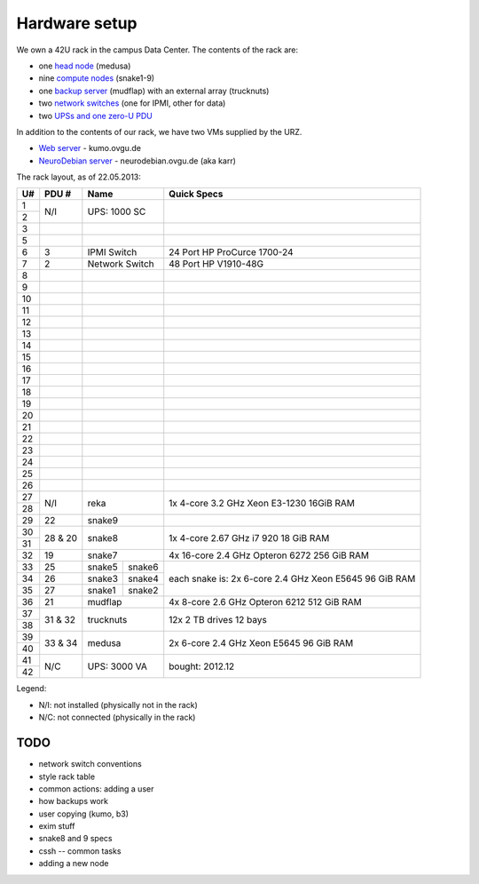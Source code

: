 .. -*- mode: rst; fill-column: 79 -*-
.. ex: set sts=4 ts=4 sw=4 et tw=79:

**************
Hardware setup
**************
We own a 42U rack in the campus Data Center.
The contents of the rack are:

* one `head node <medusa.html>`_ (medusa)
* nine `compute nodes <compute_nodes.html>`_ (snake1-9)
* one `backup server <mudflap.html>`_ (mudflap) with an external array (trucknuts)
* two `network switches <network.html>`_ (one for IPMI, other for data)
* two `UPSs and one zero-U PDU <power.html>`_

In addition to the contents of our rack, we have two VMs supplied by the URZ.

* `Web server <kumo.html>`_ - kumo.ovgu.de
* `NeuroDebian server <karr.html>`_ - neurodebian.ovgu.de (aka karr)

The rack layout, as of 22.05.2013:

+----+---------+-------------+----------+--------------------------------+
| U# | PDU #   | Name                   | Quick Specs                    |
+====+=========+=============+==========+================================+
| 1  | N/I     | UPS: 1000 SC           |                                |
+----+         |                        |                                |
| 2  |         |                        |                                |
+----+---------+------------------------+--------------------------------+
| 3  |         |                        |                                |
+----+---------+------------------------+--------------------------------+
| 5  |         |                        |                                |
+----+---------+------------------------+--------------------------------+
| 6  | 3       | IPMI Switch            | 24 Port HP ProCurce 1700-24    |
+----+---------+------------------------+--------------------------------+
| 7  | 2       | Network Switch         | 48 Port HP V1910-48G           |
+----+---------+------------------------+--------------------------------+
| 8  |         |                        |                                |
+----+---------+------------------------+--------------------------------+
| 9  |         |                        |                                |
+----+---------+------------------------+--------------------------------+
| 10 |         |                        |                                |
+----+---------+------------------------+--------------------------------+
| 11 |         |                        |                                |
+----+---------+------------------------+--------------------------------+
| 12 |         |                        |                                |
+----+---------+------------------------+--------------------------------+
| 13 |         |                        |                                |
+----+---------+------------------------+--------------------------------+
| 14 |         |                        |                                |
+----+---------+------------------------+--------------------------------+
| 15 |         |                        |                                |
+----+---------+------------------------+--------------------------------+
| 16 |         |                        |                                |
+----+---------+------------------------+--------------------------------+
| 17 |         |                        |                                |
+----+---------+------------------------+--------------------------------+
| 18 |         |                        |                                |
+----+---------+------------------------+--------------------------------+
| 19 |         |                        |                                |
+----+---------+------------------------+--------------------------------+
| 20 |         |                        |                                |
+----+---------+------------------------+--------------------------------+
| 21 |         |                        |                                |
+----+---------+------------------------+--------------------------------+
| 22 |         |                        |                                |
+----+---------+------------------------+--------------------------------+
| 23 |         |                        |                                |
+----+---------+------------------------+--------------------------------+
| 24 |         |                        |                                |
+----+---------+------------------------+--------------------------------+
| 25 |         |                        |                                |
+----+---------+------------------------+--------------------------------+
| 26 |         |                        |                                |
+----+---------+------------------------+--------------------------------+
| 27 |         |                        | 1x 4-core 3.2 GHz Xeon E3-1230 |
+----+ N/I     | reka                   | 16GiB RAM                      |
| 28 |         |                        |                                |
+----+---------+------------------------+--------------------------------+
| 29 | 22      | snake9                 |                                |
+----+---------+------------------------+--------------------------------+
| 30 |         |                        | 1x 4-core 2.67 GHz i7 920      |
+----+ 28 & 20 | snake8                 | 18 GiB RAM                     |
| 31 |         |                        |                                |
+----+---------+------------------------+--------------------------------+
| 32 | 19      | snake7                 | 4x 16-core 2.4 GHz Opteron 6272|
|    |         |                        | 256 GiB RAM                    |
+----+---------+-------------+----------+--------------------------------+
| 33 | 25      | snake5      | snake6   | each snake is:                 |
+----+---------+-------------+----------+ 2x 6-core 2.4 GHz Xeon E5645   |
| 34 | 26      | snake3      | snake4   | 96 GiB RAM                     |
+----+---------+-------------+----------+                                |
| 35 | 27      | snake1      | snake2   |                                |
+----+---------+-------------+----------+--------------------------------+
| 36 | 21      | mudflap                | 4x 8-core 2.6 GHz Opteron 6212 |
|    |         |                        | 512 GiB RAM                    |
+----+---------+------------------------+--------------------------------+
| 37 |         |                        | 12x 2 TB drives                |
+----+ 31 & 32 | trucknuts              | 12 bays                        |
| 38 |         |                        |                                |
+----+---------+------------------------+--------------------------------+
| 39 |         |                        | 2x 6-core 2.4 GHz Xeon E5645   |
+----+ 33 & 34 | medusa                 | 96 GiB RAM                     |
| 40 |         |                        |                                |
+----+---------+------------------------+--------------------------------+
| 41 |         |                        |                                |
+----+ N/C     | UPS: 3000 VA           | bought: 2012.12                |
| 42 |         |                        |                                |
+----+---------+------------------------+--------------------------------+

Legend:

* N/I: not installed (physically not in the rack)
* N/C: not connected (physically in the rack)

TODO
====

* network switch conventions
* style rack table
* common actions: adding a user
* how backups work
* user copying (kumo, b3)
* exim stuff
* snake8 and 9 specs
* cssh -- common tasks
* adding a new node
